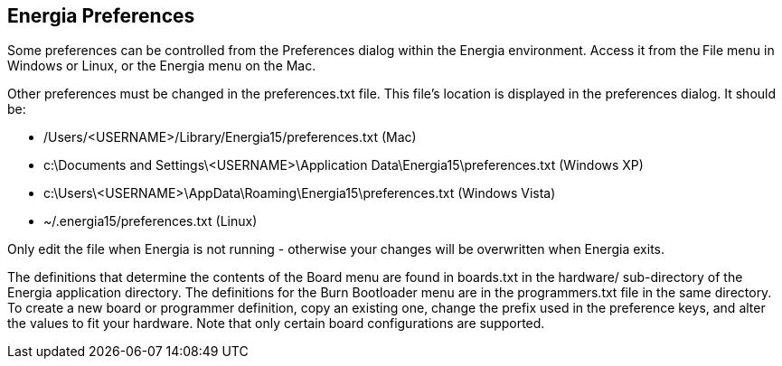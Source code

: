 == Energia Preferences
Some preferences can be controlled from the Preferences dialog within the Energia environment. Access it from the File menu in Windows or Linux, or the Energia menu on the Mac.

Other preferences must be changed in the preferences.txt file. This file's location is displayed in the preferences dialog. It should be:

* /Users/<USERNAME>/Library/Energia15/preferences.txt (Mac)
* c:\Documents and Settings\<USERNAME>\Application Data\Energia15\preferences.txt (Windows XP)
* c:\Users\<USERNAME>\AppData\Roaming\Energia15\preferences.txt (Windows Vista)
* ~/.energia15/preferences.txt (Linux)

Only edit the file when Energia is not running - otherwise your changes will be overwritten when Energia exits.

The definitions that determine the contents of the Board menu are found in boards.txt in the hardware/ sub-directory of the Energia application directory. The definitions for the Burn Bootloader menu are in the programmers.txt file in the same directory. To create a new board or programmer definition, copy an existing one, change the prefix used in the preference keys, and alter the values to fit your hardware. Note that only certain board configurations are supported.
